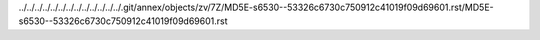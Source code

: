 ../../../../../../../../../../../../../.git/annex/objects/zv/7Z/MD5E-s6530--53326c6730c750912c41019f09d69601.rst/MD5E-s6530--53326c6730c750912c41019f09d69601.rst